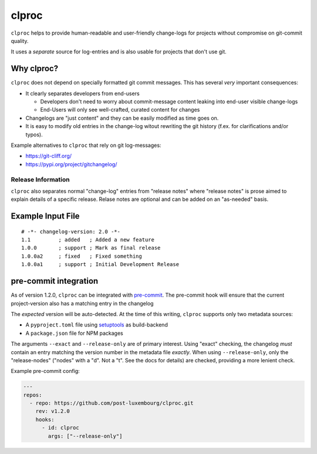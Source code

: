 clproc
======

``clproc`` helps to provide human-readable and user-friendly change-logs for
projects without compromise on git-commit quality.

It uses a *separate* source for log-entries and is also usable for projects
that don't use git.


Why clproc?
-----------

``clproc`` does not depend on specially formatted git commit messages. This has
several *very* important consequences:

- It clearly separates developers from end-users

  - Developers don't need to worry about commit-message content leaking into
    end-user visible change-logs
  - End-Users will only see well-crafted, curated content for changes

- Changelogs are "just content" and they can be easily modified as time goes
  on.
- It is easy to modify old entries in the change-log witout rewriting the git
  history (f.ex. for clarifications and/or typos).

Example alternatives to ``clproc`` that rely on git log-messages:

- https://git-cliff.org/
- https://pypi.org/project/gitchangelog/


Release Information
~~~~~~~~~~~~~~~~~~~

``clproc`` also separates normal "change-log" entries from "release notes"
where "release notes" is prose aimed to explain details of a specific release.
Relase notes are optional and can be added on an "as-needed" basis.


Example Input File
------------------

::

  # -*- changelog-version: 2.0 -*-
  1.1         ; added   ; Added a new feature
  1.0.0       ; support ; Mark as final release
  1.0.0a2     ; fixed   ; Fixed something
  1.0.0a1     ; support ; Initial Development Release



pre-commit integration
----------------------

As of version 1.2.0, ``clproc`` can be integrated with pre-commit_. The
pre-commit hook will ensure that the current project-version also has a matching
entry in the changelog

The *expected* version will be auto-detected. At the time of this writing,
``clproc`` supports only two metadata sources:

- A ``pyproject.toml`` file using setuptools_ as build-backend
- A ``package.json`` file for NPM packages

The arguments ``--exact`` and ``--release-only`` are of primary interest. Using
"exact" checking, the changelog *must* contain an entry matching the version
number in the metadata file *exactly*. When using ``--release-only``, only the
"release-nodes" ("nodes" with a "d". Not a "t". See the docs for details) are
checked, providing a more lenient check.


Example pre-commit config:

.. code-block:: yaml

    ---
    repos:
      - repo: https://github.com/post-luxembourg/clproc.git
        rev: v1.2.0
        hooks:
          - id: clproc
            args: ["--release-only"]


.. _pre-commit: https://pre-commit.com
.. _setuptools: https://setuptools.pypa.io
